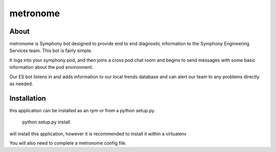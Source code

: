 metronome
=========

.. image:: https://travis-ci.org/symphonyoss/metronome.svg?branch=master
      :target: https://travis-ci.org/symphonyoss/metronome

.. image:: https://www.versioneye.com/user/projects/584f7bad5d8a550042585f60/badge.svg?style=flat-square
      :target: https://www.versioneye.com/user/projects/584f7bad5d8a550042585f60


About
-----

metronome is Symphony bot designed to provide end to end diagnostic information to the 
Symphony Engineering Services team.  This bot is fairly simple. 

It logs into your symphony pod, and then joins a cross pod chat room and begins to send messages with
some basic information about the pod environment.  

Our ES bot listens in and adds information to our local trends database and can alert our team to any problems
directly as needed.

Installation
------------

this application can be installed as an rpm or from a python setup.py.

   python setup.py install

will install this application, however it is recommended to install it within a virtualenv

You will also need to complete a metronome config file.
